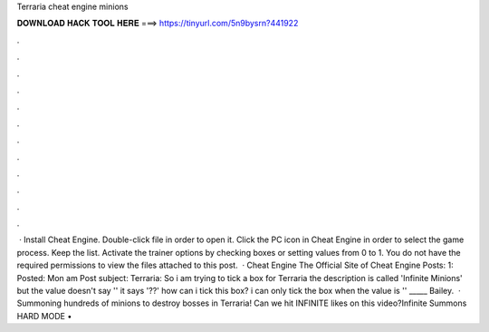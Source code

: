 Terraria cheat engine minions

𝐃𝐎𝐖𝐍𝐋𝐎𝐀𝐃 𝐇𝐀𝐂𝐊 𝐓𝐎𝐎𝐋 𝐇𝐄𝐑𝐄 ===> https://tinyurl.com/5n9bysrn?441922

.

.

.

.

.

.

.

.

.

.

.

.

 · Install Cheat Engine. Double-click  file in order to open it. Click the PC icon in Cheat Engine in order to select the game process. Keep the list. Activate the trainer options by checking boxes or setting values from 0 to 1. You do not have the required permissions to view the files attached to this post.  · Cheat Engine The Official Site of Cheat Engine Posts: 1: Posted: Mon am Post subject: Terraria: So i am trying to tick a box for Terraria the description is called 'Infinite Minions' but the value doesn't say '' it says '??' how can i tick this box? i can only tick the box when the value is '' _____ Bailey.  · Summoning hundreds of minions to destroy bosses in Terraria! Can we hit INFINITE likes on this video?Infinite Summons HARD MODE • 